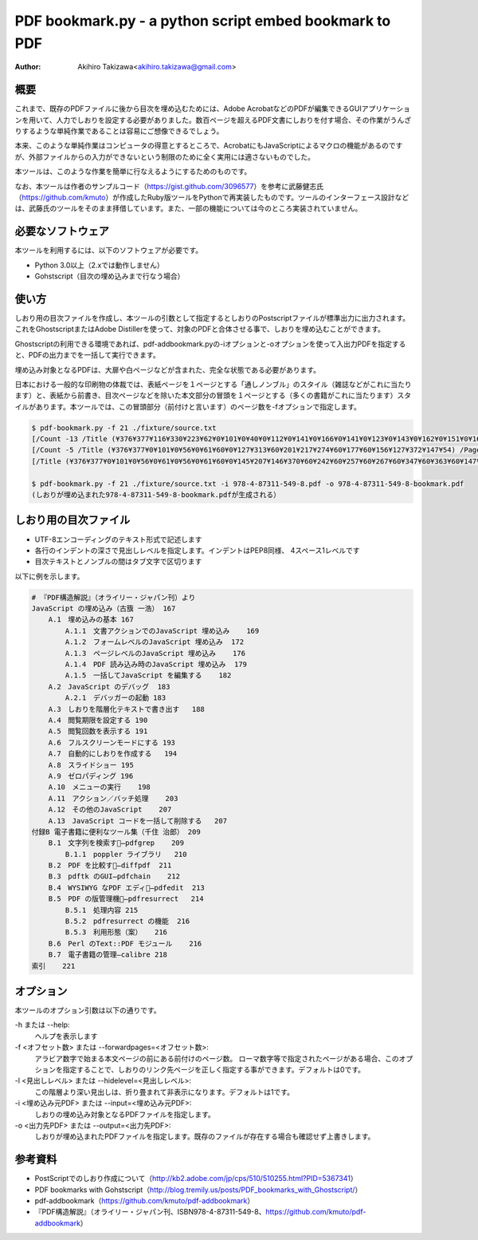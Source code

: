 =======================================================
PDF bookmark.py - a python script embed bookmark to PDF
=======================================================

:Author: Akihiro Takizawa<akihiro.takizawa@gmail.com>

概要
----

これまで、既存のPDFファイルに後から目次を埋め込むためには、Adobe AcrobatなどのPDFが編集できるGUIアプリケーションを用いて、人力でしおりを設定する必要がありました。数百ページを超えるPDF文書にしおりを付す場合、その作業がうんざりするような単純作業であることは容易にご想像できるでしょう。

本来、このような単純作業はコンピュータの得意とするところで、AcrobatにもJavaScriptによるマクロの機能があるのですが、外部ファイルからの入力ができないという制限のために全く実用には適さないものでした。

本ツールは、このような作業を簡単に行なえるようにするためのものです。

なお、本ツールは作者のサンプルコード（https://gist.github.com/3096577）を参考に武藤健志氏（https://github.com/kmuto）が作成したRuby版ツールをPythonで再実装したものです。ツールのインターフェース設計などは、武藤氏のツールをそのまま拝借しています。また、一部の機能については今のところ実装されていません。

必要なソフトウェア
-------------------

本ツールを利用するには、以下のソフトウェアが必要です。

- Python 3.0以上（2.xでは動作しません）
- Gohstscript（目次の埋め込みまで行なう場合）

使い方
------
しおり用の目次ファイルを作成し、本ツールの引数として指定するとしおりのPostscriptファイルが標準出力に出力されます。これをGhostscriptまたはAdobe Distillerを使って、対象のPDFと合体させる事で、しおりを埋め込むことができます。

Ghostscriptの利用できる環境であれば、pdf-addbookmark.pyの-iオプションと-oオプションを使って入出力PDFを指定すると、PDFの出力までを一括して実行できます。

埋め込み対象となるPDFは、大扉や白ページなどが含まれた、完全な状態である必要があります。

日本における一般的な印刷物の体裁では、表紙ページを１ページとする「通しノンブル」のスタイル（雑誌などがこれに当たります）と、表紙から前書き、目次ページなどを除いた本文部分の冒頭を１ページとする（多くの書籍がこれに当たります）スタイルがあります。本ツールでは、この冒頭部分（前付けと言います）のページ数を-fオプションで指定します。

.. code:: bash
    
    $ pdf-bookmark.py -f 21 ./fixture/source.txt
    [/Count -13 /Title (¥376¥377¥116¥330¥223¥62¥0¥101¥0¥40¥0¥112¥0¥141¥0¥166¥0¥141¥0¥123¥0¥143¥0¥162¥0¥151¥0¥160¥0¥164¥0¥40¥60¥156¥127¥313¥60¥201¥217¥274¥60¥177¥377¥10¥123¥344¥174¥117¥0¥40¥116¥0¥155¥151¥377¥11) /Page 167 /OUT pdfmark
    [/Count -5 /Title (¥376¥377¥0¥101¥0¥56¥0¥61¥60¥0¥127¥313¥60¥201¥217¥274¥60¥177¥60¥156¥127¥372¥147¥54) /Page 167 /OUT pdfmark
    [/Title (¥376¥377¥0¥101¥0¥56¥0¥61¥0¥56¥0¥61¥60¥0¥145¥207¥146¥370¥60¥242¥60¥257¥60¥267¥60¥347¥60¥363¥60¥147¥60¥156¥0¥112¥0¥141¥0¥166¥0¥141¥0¥123¥0¥143¥0¥162¥0¥151¥0¥160¥0¥164¥0¥40¥127¥313¥60¥201¥217¥274¥60¥177) /Page 169 /OUT pdfmark
    
    $ pdf-bookmark.py -f 21 ./fixture/source.txt -i 978-4-87311-549-8.pdf -o 978-4-87311-549-8-bookmark.pdf
    (しおりが埋め込まれた978-4-87311-549-8-bookmark.pdfが生成される）

しおり用の目次ファイル
-----------------------

* UTF-8エンコーディングのテキスト形式で記述します
* 各行のインデントの深さで見出しレベルを指定します。インデントはPEP8同様、
  4スペース1レベルです
* 目次テキストとノンブルの間はタブ文字で区切ります

以下に例を示します。

.. code::

    # 『PDF構造解説』（オライリー・ジャパン刊）より
    JavaScript の埋め込み（古籏 一浩） 167
        A.1　埋め込みの基本 167
            A.1.1　文書アクションでのJavaScript 埋め込み    169
            A.1.2　フォームレベルのJavaScript 埋め込み  172
            A.1.3　ページレベルのJavaScript 埋め込み    176
            A.1.4　PDF 読み込み時のJavaScript 埋め込み  179
            A.1.5　一括してJavaScript を編集する    182
        A.2　JavaScript のデバッグ  183
            A.2.1　デバッガーの起動 183
        A.3　しおりを階層化テキストで書き出す   188
        A.4　閲覧期限を設定する 190
        A.5　閲覧回数を表示する 191
        A.6　フルスクリーンモードにする 193
        A.7　自動的にしおりを作成する   194
        A.8　スライドショー 195
        A.9　ゼロパディング 196
        A.10　メニューの実行    198
        A.11　アクション／バッチ処理    203
        A.12　その他のJavaScript    207
        A.13　JavaScript コードを一括して削除する   207
    付録B 電子書籍に便利なツール集（千住 治郎） 209
        B.1　文字列を検索する̶pdfgrep    209
            B.1.1　poppler ライブラリ   210
        B.2　PDF を比較する̶diffpdf  211
        B.3　pdftk のGUI̶pdfchain    212
        B.4　WYSIWYG なPDF エディタ̶pdfedit  213
        B.5　PDF の版管理機能̶pdfresurrect   214
            B.5.1　処理内容 215
            B.5.2　pdfresurrect の機能  216
            B.5.3　利用形態（案）   216
        B.6　Perl のText::PDF モジュール    216
        B.7　電子書籍の管理―calibre 218
    索引    221

オプション
----------
本ツールのオプション引数は以下の通りです。

-h または --help:
    ヘルプを表示します

-f <オフセット数> または --forwardpages=<オフセット数>:
    アラビア数字で始まる本文ページの前にある前付けのページ数。
    ローマ数字等で指定されたページがある場合、このオプションを指定することで、しおりのリンク先ページを正しく指定する事ができます。デフォルトは0です。

-l <見出しレベル> または --hidelevel=<見出しレベル>:
    この階層より深い見出しは、折り畳まれて非表示になります。デフォルトは1です。

-i <埋め込み元PDF> または --input=<埋め込み元PDF>:
    しおりの埋め込み対象となるPDFファイルを指定します。

-o <出力先PDF> または --output=<出力先PDF>:
    しおりが埋め込まれたPDFファイルを指定します。既存のファイルが存在する場合も確認せず上書きします。

参考資料
--------

- PostScriptでのしおり作成について（http://kb2.adobe.com/jp/cps/510/510255.html?PID=5367341）
- PDF bookmarks with Gohstscript（http://blog.tremily.us/posts/PDF_bookmarks_with_Ghostscript/）
- pdf-addbookmark（https://github.com/kmuto/pdf-addbookmark）
- 『PDF構造解説』（オライリー・ジャパン刊、ISBN978-4-87311-549-8、https://github.com/kmuto/pdf-addbookmark）

